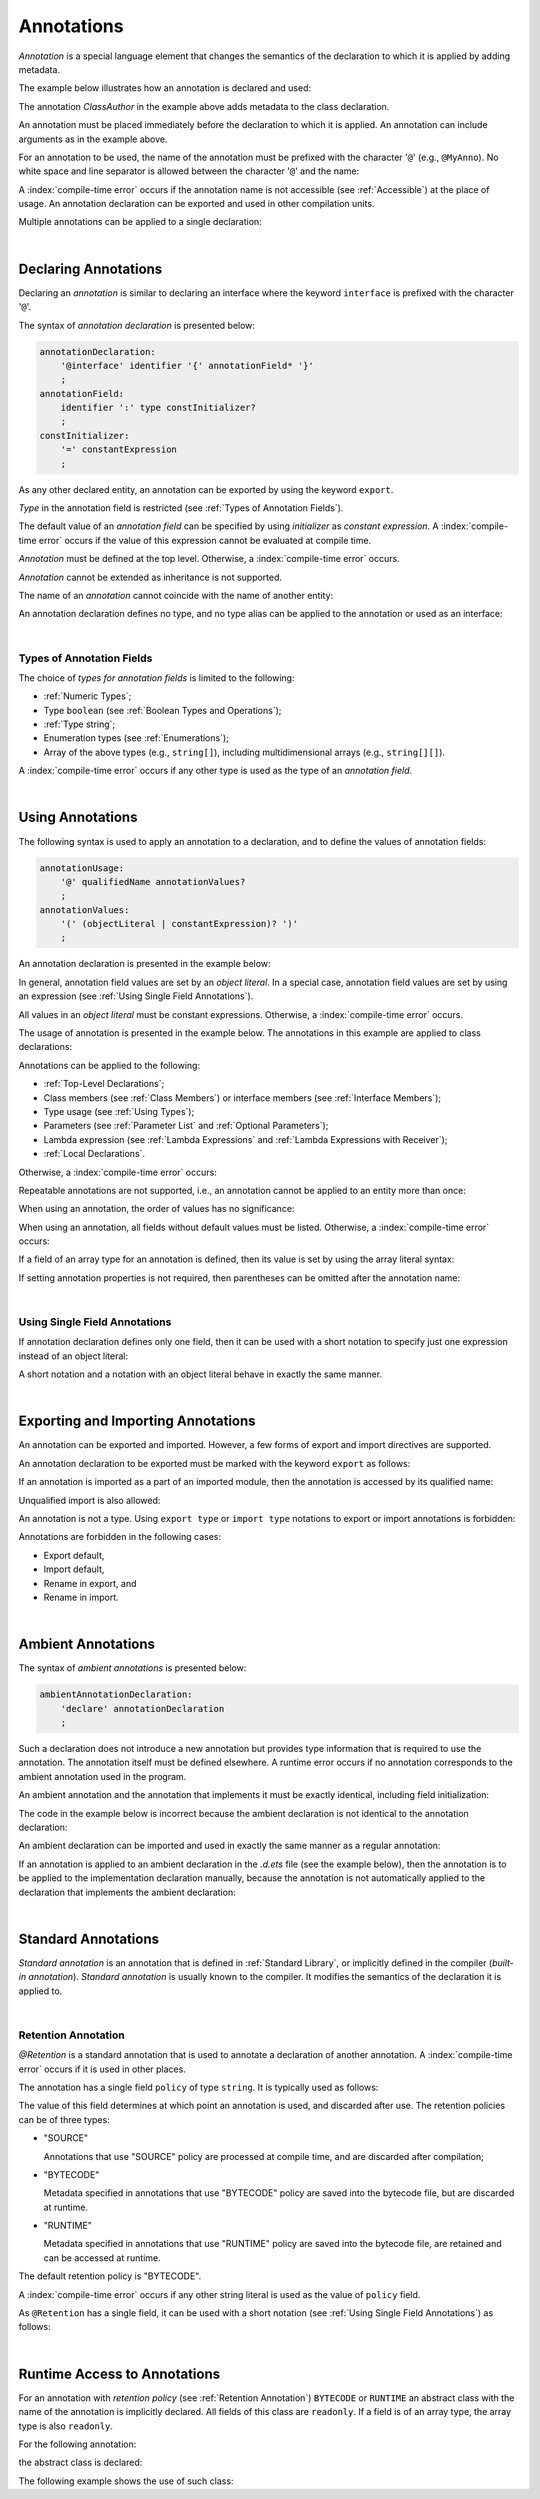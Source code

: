 ..
    Copyright (c) 2021-2025 Huawei Device Co., Ltd.
    Licensed under the Apache License, Version 2.0 (the "License");
    you may not use this file except in compliance with the License.
    You may obtain a copy of the License at
    http://www.apache.org/licenses/LICENSE-2.0
    Unless required by applicable law or agreed to in writing, software
    distributed under the License is distributed on an "AS IS" BASIS,
    WITHOUT WARRANTIES OR CONDITIONS OF ANY KIND, either express or implied.
    See the License for the specific language governing permissions and
    limitations under the License.

.. _Annotations:

Annotations
###########

.. meta:
    frontend_status: Done

*Annotation* is a special language element that changes the semantics of
the declaration to which it is applied by adding metadata.

The example below illustrates how an annotation is declared and used:

.. code-block:: typescript
   :linenos:

    // Annotation declaration:
    @interface ClassAuthor {
        authorName: string
    }

    // Annotation use:
    @ClassAuthor({authorName: "Bob"})
    class MyClass {/*body*/}

The annotation *ClassAuthor* in the example above adds metadata to
the class declaration.

An annotation must be placed immediately before the declaration to which it is
applied. An annotation can include arguments as in the example above.

For an annotation to be used, the name of the annotation must be prefixed with
the character '``@``' (e.g., ``@MyAnno``). No white space and line separator is
allowed between the character '``@``' and the name:

.. index::
   annotation
   semantics
   metadata
   declaration
   class declaration
   prefix
   space
   line separator
   argument

.. code-block::
   :linenos:

    ClassAuthor({authorName: "Bob"}) // compile-time error, no '@'
    @ ClassAuthor({authorName: "Bob"}) // compile-time error, space is forbidden

A :index:`compile-time error` occurs if the annotation name is not accessible
(see :ref:`Accessible`) at the place of usage. An annotation declaration can be
exported and used in other compilation units.

Multiple annotations can be applied to a single declaration:

.. code-block:: typescript
   :linenos:

    @MyAnno()
    @ClassAuthor({authorName: "John Smith"})
    class MyClass {/*body*/}

.. index::
   annotation
   access
   accessibility
   annotation declaration
   compilation unit

|

.. _Declaring Annotations:

Declaring Annotations
*********************

.. meta:
    frontend_status: Done

Declaring an *annotation* is similar to declaring an interface where the
keyword ``interface`` is prefixed with the character '``@``'.

The syntax of *annotation declaration* is presented below:

.. code-block:: abnf

    annotationDeclaration:
        '@interface' identifier '{' annotationField* '}'
        ;
    annotationField:
        identifier ':' type constInitializer?
        ;
    constInitializer:
        '=' constantExpression
        ;

As any other declared entity, an annotation can be exported by using the
keyword ``export``.

*Type* in the annotation field is restricted (see :ref:`Types of Annotation Fields`).

The default value of an *annotation field* can be specified by using
*initializer* as *constant expression*. A :index:`compile-time error`
occurs if the value of this expression cannot be evaluated at compile time.

.. index::
   annotation
   interface
   keyword interface
   prefix
   keyword export
   annotation field
   constant expression
   compile time
   initializer
   type

*Annotation* must be defined at the top level. Otherwise, a
:index:`compile-time error` occurs.

*Annotation* cannot be extended as inheritance is not supported.

The name of an *annotation* cannot coincide with the name of another entity:

.. code-block:: typescript
   :linenos:

    @interface Position {/*properties*/}

    class Position {/*body*/} // compile-time error: duplicate identifier

An annotation declaration defines no type, and no type alias can be applied to
the annotation or used as an interface:

.. code-block:: typescript
   :linenos:

    @interface Position {}
    type Pos = Position // compile-time error

    class A implements Position {} // compile-time error

.. index::
   annotation
   type alias
   inheritance
   annotation declaration
   interface
   entity

|

.. _Types of Annotation Fields:

Types of Annotation Fields
==========================

.. meta:
    frontend_status: Done

The choice of *types for annotation fields* is limited to the following:

- :ref:`Numeric Types`;
- Type ``boolean`` (see :ref:`Boolean Types and Operations`);
- :ref:`Type string`;
- Enumeration types (see :ref:`Enumerations`);
- Array of the above types (e.g., ``string[]``), including multidimensional
  arrays (e.g., ``string[][]``).

A :index:`compile-time error` occurs if any other type is used as the type of
an *annotation field*.

.. index::
   annotation field
   type for annotation field
   numeric type
   boolean type
   type boolean
   string
   type string
   enumeration type
   array
   multidimensional array

|

.. _Using Annotations:

Using Annotations
*****************

.. meta:
    frontend_status: Done

The following syntax is used to apply an annotation to a declaration,
and to define the values of annotation fields:

.. code-block:: abnf

    annotationUsage:
        '@' qualifiedName annotationValues?
        ;
    annotationValues:
        '(' (objectLiteral | constantExpression)? ')'
        ;

An annotation declaration is presented in the example below:

.. code-block:: typescript
   :linenos:

    @interface ClassPreamble {
        authorName: string
        revision: number = 1
    }
    @interface MyAnno{}

In general, annotation field values are set by an *object literal*. In a
special case, annotation field values are set by using an expression (see
:ref:`Using Single Field Annotations`).

All values in an *object literal* must be constant expressions. Otherwise,
a :index:`compile-time error` occurs.

.. index::
   annotation
   annotation declaration
   syntax
   declaration
   annotation field
   object literal
   value
   expression

The usage of annotation is presented in the example below. The annotations in
this example are applied to class declarations:

.. code-block:: typescript
   :linenos:

    @ClassPreamble({authorName: "John", revision: 2})
    class C1 {/*body*/}

    @ClassPreamble({authorName: "Bob"}) // default value for revision = 1
    class C2 {/*body*/}

    @MyAnno()
    class C3 {/*body*/}

Annotations can be applied to the following:

- :ref:`Top-Level Declarations`;

- Class members (see :ref:`Class Members`) or interface members (see
  :ref:`Interface Members`);

- Type usage (see :ref:`Using Types`);

- Parameters (see :ref:`Parameter List` and :ref:`Optional Parameters`);

- Lambda expression (see :ref:`Lambda Expressions` and
  :ref:`Lambda Expressions with Receiver`);

- :ref:`Local Declarations`.

.. index::
   annotation
   declaration
   class declaration
   top-level declaration
   class
   interface
   method
   parameter
   lambda expression
   function

Otherwise, a :index:`compile-time error` occurs:

.. code-block:: typescript
   :linenos:


    function foo () {
           @MyAnno() let local = 1 // compile-time error
    }

Repeatable annotations are not supported, i.e., an annotation cannot be applied
to an entity more than once:

.. code-block:: typescript
   :linenos:

    @ClassPreamble({authorName: "John"})
    @ClassPreamble({authorName: "Bob"}) // compile-time error
    class C {/*body*/}

When using an annotation, the order of values has no significance:

.. code-block:: typescript
   :linenos:

    @ClassPreamble({authorName: "John", revision: 2})
    // the same as:
    @ClassPreamble({revision: 2, authorName: "John"})

When using an annotation, all fields without default values must be listed.
Otherwise, a :index:`compile-time error` occurs:

.. code-block:: typescript
   :linenos:

    @ClassPreamble() // compile-time error, authorName is not defined
    class C1 {/*body*/}

.. index::
   annotation
   array literal
   array type
   value
   field

If a field of an array type for an annotation is defined, then its value is set
by using the array literal syntax:

.. code-block:: typescript
   :linenos:

    @interface ClassPreamble {
        authorName: string
        revision: number = 1
        reviewers: string[]
    }

    @ClassPreamble(
        {authorName: "Alice",
        reviewers: ["Bob", "Clara"]}
    )
    class C3 {/*body*/}

If setting annotation properties is not required, then parentheses can be
omitted after the annotation name:

.. code-block:: typescript
   :linenos:

    @MyAnno
    class C4 {/*body*/}

.. index::
   field
   array type
   annotation
   array literal
   parenthesis
   annotation name

|

.. _Using Single Field Annotations:

Using Single Field Annotations
==============================

.. meta:
    frontend_status: Done

If annotation declaration defines only one field, then it can be used with a
short notation to specify just one expression instead of an object literal:

.. code-block:: typescript
   :linenos:

    @interface deprecated{
        fromVersion: string
    }

    @deprecated("5.18")
    function foo() {}

    @deprecated({fromVersion: "5.18"})
    function goo() {}

A short notation and a notation with an object literal behave in exactly the
same manner.

.. index::
   field annotation
   annotation declaration
   field
   notation
   expression
   object literal

|

.. _Exporting and Importing Annotations:

Exporting and Importing Annotations
***********************************

.. meta:
    frontend_status: Done

An annotation can be exported and imported. However, a few forms of export and
import directives are supported.

An annotation declaration to be exported must be marked with the keyword
``export`` as follows:

.. code-block:: typescript
   :linenos:

    // a.ets
    export @interface MyAnno {}

If an annotation is imported as a part of an imported module, then the
annotation is accessed by its qualified name:

.. code-block:: typescript
   :linenos:

    // b.ets
    import * as ns from "./a"

    @ns.MyAnno
    class C {/*body*/}

.. index::
   export
   import
   annotation
   annotation declaration
   keyword export
   import directive
   imported module
   qualified name
   access
   unqualified import

Unqualified import is also allowed:

.. code-block:: typescript
   :linenos:

    // b.ets
    import { MyAnno } from "./a"

    @MyAnno
    class C {/*body*/}

An annotation is not a type. Using ``export type`` or ``import type`` notations
to export or import annotations is forbidden:

.. code-block:: typescript
   :linenos:

    import type { MyAnno } from "./a" // compile-time error

Annotations are forbidden in the following cases:

- Export default,

- Import default,

- Rename in export, and

- Rename in import.

.. index::
   export type
   import type
   annotation
   type
   notation
   import annotation
   export default
   import default

.. code-block:: typescript
   :linenos:

    import {MyAnno as Anno} from "./a" // compile-time error

|

.. _Ambient Annotations:

Ambient Annotations
*******************

.. meta:
    frontend_status: Done

The syntax of *ambient annotations* is presented below:

.. code-block:: abnf

    ambientAnnotationDeclaration:
        'declare' annotationDeclaration
        ;

Such a declaration does not introduce a new annotation but provides type
information that is required to use the annotation. The annotation itself
must be defined elsewhere. A runtime error occurs if no annotation corresponds
to the ambient annotation used in the program.

An ambient annotation and the annotation that implements it must be exactly
identical, including field initialization:

.. index::
   ambient annotation
   declaration
   annotation
   type
   runtime error
   field initialization

.. code-block:: typescript
   :linenos:

    // a.d.ets
    export declare @interface NameAnno{name: string = ""}

    // a.ets
    export @interface NameAnno{name: string = ""} // ok

The code in the example below is incorrect because the ambient declaration is
not identical to the annotation declaration:

.. code-block:: typescript
   :linenos:

    // a.d.ets
    export declare @interface VersionAnno{version: number} // initialization is missing

    // a.ets
    export @interface VersionAnno{version: number = 1}

An ambient declaration can be imported and used in exactly the same manner
as a regular annotation:

.. code-block:: typescript
   :linenos:

    // a.d.ets
    export declare @interface MyAnno {}

    // b.ets
    import { MyAnno } from "./a"

    @MyAnno
    class C {/*body*/}

If an annotation is applied to an ambient declaration in the *.d.ets* file (see
the example below), then the annotation is to be applied to the implementation
declaration manually, because the annotation is not automatically applied to
the declaration that implements the ambient declaration:

.. code-block:: typescript
   :linenos:

    // a.d.ets
    export declare @interface MyAnno {}

    @MyAnno
    declare class C {}

.. index::
   annotation declaration
   import
   annotation
   ambient declaration
   declaration
   implementation

|

.. _Standard Annotations:

Standard Annotations
********************

.. meta:
    frontend_status: Done

*Standard annotation* is an annotation that is defined in :ref:`Standard Library`,
or implicitly defined in the compiler (*built-in annotation*).
*Standard annotation* is usually known to the compiler. It modifies the
semantics of the declaration it is applied to.

.. index::
   standard annotation
   annotation
   compiler
   built-in annotation
   semantics
   declaration

|

.. _Retention Annotation:

Retention Annotation
====================

.. meta:
    frontend_status: Done

*@Retention* is a standard annotation that is used to annotate a declaration
of another annotation.
A :index:`compile-time error` occurs if it is used in other places.

The annotation has a single field ``policy`` of type ``string``. It is typically
used as follows:

.. code-block:: typescript
   :linenos:

    @Retention({policy: "RUNTIME"})
    @interface MyAnno {} // this annotation uses "RUNTIME" policy

    @MyAnno //
    class C {}

.. index::
   retention annotation
   standard annotation
   annotation
   declaration
   declaration annotation
   field

The value of this field determines at which point an annotation is used,
and discarded after use.
The retention policies can be of three types:

- "SOURCE"

  Annotations that use "SOURCE" policy are processed at compile time, and are
  discarded after compilation;

- "BYTECODE"

  Metadata specified in annotations that use "BYTECODE" policy are saved into
  the bytecode file, but are discarded at runtime.

- "RUNTIME"

  Metadata specified in annotations that use "RUNTIME" policy are saved into
  the bytecode file, are retained and can be accessed at runtime.

The default retention policy is "BYTECODE".

A :index:`compile-time error` occurs if any other string literal is used as
the value of ``policy`` field.

As ``@Retention`` has a single field, it can be used with a short notation
(see :ref:`Using Single Field Annotations`) as follows:

.. code-block:: typescript
   :linenos:

    @Retention("SOURCE")
    @interface Author {name: string} // this annotation uses "SOURCE" policy

.. index::
   source
   runtime
   value
   field
   compile time
   bytecode
   metadata
   annotation
   policy
   bytecode file
   string literal
   notation

|

.. _Runtime Access to Annotations:

Runtime Access to Annotations
*****************************

.. meta:
    frontend_status: None

For an annotation with *retention policy* (see :ref:`Retention Annotation`)
``BYTECODE`` or ``RUNTIME`` an abstract class with the name of the annotation
is implicitly declared. All fields of this class are ``readonly``.
If a field is of an array type, the array type is also ``readonly``.

For the following annotation:

.. code-block:: typescript
   :linenos:

    @Retention("RUNTIME")
    @interface MyAnno {
        name: string
        attrs: number[]
    }

the abstract class is declared:

.. code-block:: typescript
   :linenos:

    abstract class MyAnno {
        readonly name: string
        readonly attrs: readonly number[]
    }

The following example shows the use of such class:

.. code-block:: typescript
   :linenos:

    @MyAnno({name: "someName", attr: [1, 2]})
    class A {}

    let my: MyAnno = // call of reflection library to get instance of annotation for type A
    console.log(my.name) // output: someName

.. raw:: pdf

   PageBreak
